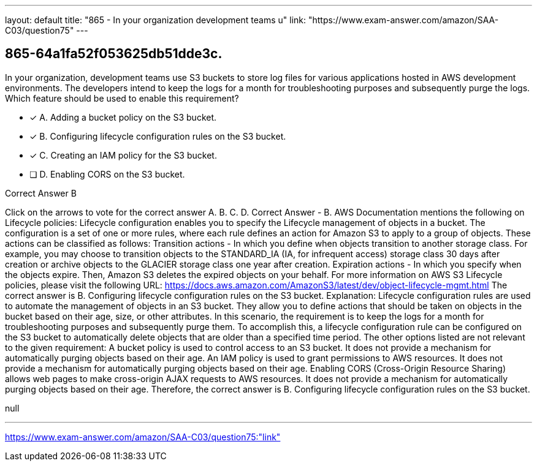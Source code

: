 ---
layout: default 
title: "865 - In your organization development teams u"
link: "https://www.exam-answer.com/amazon/SAA-C03/question75"
---


[.question]
== 865-64a1fa52f053625db51dde3c.


****

[.query]
--
In your organization, development teams use S3 buckets to store log files for various applications hosted in AWS development environments.
The developers intend to keep the logs for a month for troubleshooting purposes and subsequently purge the logs. Which feature should be used to enable this requirement?


--

[.list]
--
* [*] A. Adding a bucket policy on the S3 bucket.
* [*] B. Configuring lifecycle configuration rules on the S3 bucket.
* [*] C. Creating an IAM policy for the S3 bucket.
* [ ] D. Enabling CORS on the S3 bucket.

--
****

[.answer]
Correct Answer  B

[.explanation]
--
Click on the arrows to vote for the correct answer
A.
B.
C.
D.
Correct Answer - B.
AWS Documentation mentions the following on Lifecycle policies:
Lifecycle configuration enables you to specify the Lifecycle management of objects in a bucket.
The configuration is a set of one or more rules, where each rule defines an action for Amazon S3 to apply to a group of objects.
These actions can be classified as follows:
Transition actions - In which you define when objects transition to another storage class.
For example, you may choose to transition objects to the STANDARD_IA (IA, for infrequent access) storage class 30 days after creation or archive objects to the GLACIER storage class one year after creation.
Expiration actions - In which you specify when the objects expire.
Then, Amazon S3 deletes the expired objects on your behalf.
For more information on AWS S3 Lifecycle policies, please visit the following URL:
https://docs.aws.amazon.com/AmazonS3/latest/dev/object-lifecycle-mgmt.html
The correct answer is B. Configuring lifecycle configuration rules on the S3 bucket.
Explanation: Lifecycle configuration rules are used to automate the management of objects in an S3 bucket. They allow you to define actions that should be taken on objects in the bucket based on their age, size, or other attributes.
In this scenario, the requirement is to keep the logs for a month for troubleshooting purposes and subsequently purge them. To accomplish this, a lifecycle configuration rule can be configured on the S3 bucket to automatically delete objects that are older than a specified time period.
The other options listed are not relevant to the given requirement:
A bucket policy is used to control access to an S3 bucket. It does not provide a mechanism for automatically purging objects based on their age.
An IAM policy is used to grant permissions to AWS resources. It does not provide a mechanism for automatically purging objects based on their age.
Enabling CORS (Cross-Origin Resource Sharing) allows web pages to make cross-origin AJAX requests to AWS resources. It does not provide a mechanism for automatically purging objects based on their age.
Therefore, the correct answer is B. Configuring lifecycle configuration rules on the S3 bucket.
--

[.ka]
null

'''



https://www.exam-answer.com/amazon/SAA-C03/question75:"link"


